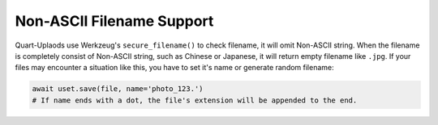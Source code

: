 .. _ascii:

==========================
Non-ASCII Filename Support
==========================

Quart-Uplaods use Werkzeug's ``secure_filename()`` to check filename, it will omit
Non-ASCII string. When the filename is completely consist of Non-ASCII string, 
such as Chinese or Japanese, it will return empty filename like ``.jpg``. If your 
files may encounter a situation like this, you have to set it's name or generate 
random filename:

.. code-block:: python

    await uset.save(file, name='photo_123.')
    # If name ends with a dot, the file's extension will be appended to the end.
